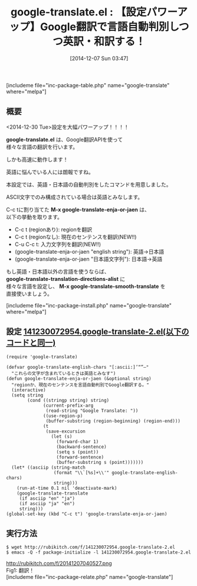 #+BLOG: rubikitch
#+POSTID: 461
#+BLOG: rubikitch
#+DATE: [2014-12-07 Sun 03:47]
#+PERMALINK: google-translate
#+OPTIONS: toc:nil num:nil todo:nil pri:nil tags:nil ^:nil \n:t -:nil
#+ISPAGE: nil
#+DESCRIPTION: M-x google-translate-enja-or-jaenは現在のセンテンス、region、入力文字列、引数を言語自動判別で英訳・和訳します。
# (progn (erase-buffer)(find-file-hook--org2blog/wp-mode))
#+BLOG: rubikitch
#+CATEGORY: 辞書・翻訳
#+EL_PKG_NAME: google-translate
#+TAGS: google, るびきちオススメ, 初心者安心
#+EL_TITLE0: 【設定パワーアップ】Google翻訳で言語自動判別しつつ英訳・和訳する！
#+begin: org2blog
#+TITLE: google-translate.el : 【設定パワーアップ】Google翻訳で言語自動判別しつつ英訳・和訳する！
[includeme file="inc-package-table.php" name="google-translate" where="melpa"]
** 概要
<2014-12-30 Tue>設定を大幅パワーアップ！！！！

*google-translate.el* は、Google翻訳APIを使って
様々な言語の翻訳を行います。

しかも高速に動作します！

英語に悩んでいる人には朗報ですね。

本設定では、英語・日本語の自動判別をしたコマンドを用意しました。

ASCII文字でのみ構成されている場合は英語とみなします。

C-c tに割り当てた *M-x google-translate-enja-or-jaen* は、
以下の挙動を取ります。

- C-c t (regionあり): regionを翻訳
- C-c t (regionなし): 現在のセンテンスを翻訳(NEW!!)
- C-u C-c t: 入力文字列を翻訳(NEW!!)
- (google-translate-enja-or-jaen "english string"): 英語→日本語
- (google-translate-enja-or-jaen "日本語文字列"): 日本語→英語


もし英語・日本語以外の言語を使うならば、
*google-translate-translation-directions-alist* に
様々な言語を設定し、 *M-x google-translate-smooth-translate* を
直接使いましょう。

[includeme file="inc-package-install.php" name="google-translate" where="melpa"]

#+end:
** 概要                                                             :noexport:
<2014-12-30 Tue>設定を大幅パワーアップ！！！！

*google-translate.el* は、Google翻訳APIを使って
様々な言語の翻訳を行います。

しかも高速に動作します！

英語に悩んでいる人には朗報ですね。

本設定では、英語・日本語の自動判別をしたコマンドを用意しました。

ASCII文字でのみ構成されている場合は英語とみなします。

C-c tに割り当てた *M-x google-translate-enja-or-jaen* は、
以下の挙動を取ります。

- C-c t (regionあり): regionを翻訳
- C-c t (regionなし): 現在のセンテンスを翻訳(NEW!!)
- C-u C-c t: 入力文字列を翻訳(NEW!!)
- (google-translate-enja-or-jaen "english string"): 英語→日本語
- (google-translate-enja-or-jaen "日本語文字列"): 日本語→英語


もし英語・日本語以外の言語を使うならば、
*google-translate-translation-directions-alist* に
様々な言語を設定し、 *M-x google-translate-smooth-translate* を
直接使いましょう。


** 設定 [[http://rubikitch.com/f/141230072954.google-translate-2.el][141230072954.google-translate-2.el(以下のコードと同一)]]
#+BEGIN: include :file "/r/sync/junk/141230/141230072954.google-translate-2.el"
#+BEGIN_SRC fundamental
(require 'google-translate)

(defvar google-translate-english-chars "[:ascii:]’“”–"
  "これらの文字が含まれているときは英語とみなす")
(defun google-translate-enja-or-jaen (&optional string)
  "regionか、現在のセンテンスを言語自動判別でGoogle翻訳する。"
  (interactive)
  (setq string
        (cond ((stringp string) string)
              (current-prefix-arg
               (read-string "Google Translate: "))
              ((use-region-p)
               (buffer-substring (region-beginning) (region-end)))
              (t
               (save-excursion
                 (let (s)
                   (forward-char 1)
                   (backward-sentence)
                   (setq s (point))
                   (forward-sentence)
                   (buffer-substring s (point)))))))
  (let* ((asciip (string-match
                  (format "\\`[%s]+\\'" google-translate-english-chars)
                  string)))
    (run-at-time 0.1 nil 'deactivate-mark)
    (google-translate-translate
     (if asciip "en" "ja")
     (if asciip "ja" "en")
     string)))
(global-set-key (kbd "C-c t") 'google-translate-enja-or-jaen)
#+END_SRC

#+END:

** 実行方法
#+BEGIN_EXAMPLE
$ wget http://rubikitch.com/f/141230072954.google-translate-2.el
$ emacs -Q -f package-initialize -l 141230072954.google-translate-2.el
#+END_EXAMPLE


# (progn (forward-line 1)(shell-command "screenshot-time.rb org_template" t))
http://rubikitch.com/f/20141207040527.png
Fig1: 翻訳！
[includeme file="inc-package-relate.php" name="google-translate"]
